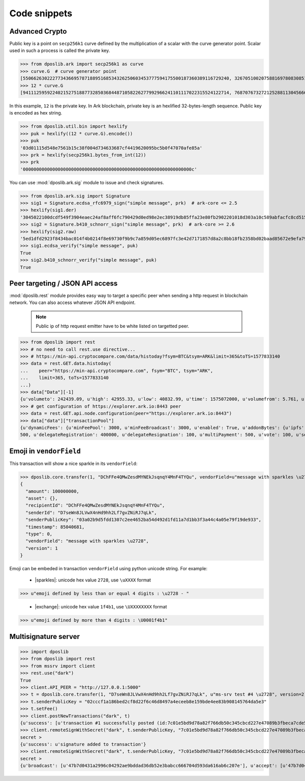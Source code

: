 .. _snippets:

===============
 Code snippets
===============

Advanced Crypto
---------------

Public key is a point on ``secp256k1`` curve defined by the multiplication of a
scalar with the curve generator point. Scalar used in such a process is called
the private key.

>>> from dposlib.ark import secp256k1 as curve
>>> curve.G  # curve generator point
[55066263022277343669578718895168534326250603453777594175500187360389116729240, 32670510020758816978083085130507043184471273380659243275938904335757337482424]
>>> 12 * curve.G
[94111259592240215275188773285036844871058226277992966241101117022315524122714, 76870767327212528811304566602812752860184934880685532702451763239157141742375]

In this example, ``12`` is the private key. In Ark blockchain, private key is
an hexlified 32-bytes-length sequence. Public key is encoded as hex string. 

>>> from dposlib.util.bin import hexlify
>>> puk = hexlify((12 * curve.G).encode())
>>> puk
'03d01115d548e7561b15c38f004d734633687cf4419620095bc5b0f47070afe85a'
>>> prk = hexlify(secp256k1.bytes_from_int(12))
>>> prk
'000000000000000000000000000000000000000000000000000000000000000c'

You can use :mod:`dposlib.ark.sig` module to issue and check signatures.

>>> from dposlib.ark.sig import Signature 
>>> sig1 = Signature.ecdsa_rfc6979_sign("simple message", prk)  # ark-core <= 2.5
>>> hexlify(sig1.der)
'3045022100dcdf549f3904eaec24af8aff6fc790429d0ed98e2ec38919db85ffa23e80fb2902201018d303a10c589abfacfc8cd51514d93a5b1484b0c11049765857f2dd6caa1f'
>>> sig2 = Signature.b410_schnorr_sign("simple message", prk)  # ark-core >= 2.6
>>> hexlify(sig2.raw)
'5ed1dfd2923f8434bac014f4b0214f8e69730f9b9c7a859d05ec6897fc3e42d7171857d8a2c8bb18fb2358bd02baad85672e9efa79c603231ab876a1c22b133a'
>>> sig1.ecdsa_verify("simple message", puk)
True
>>> sig2.b410_schnorr_verify("simple message", puk)
True

Peer targeting / JSON API access
--------------------------------

:mod:`dposlib.rest` module provides easy way to target a specific peer when
sending a http request in blockchain network. You can also access whatever 
JSON API endpoint.

  .. note::
  	Public ip of http request emitter have to be white listed on targetted
  	peer.

>>> from dposlib import rest
>>> # no need to call rest.use directive...
>>> # https://min-api.cryptocompare.com/data/histoday?fsym=BTC&tsym=ARK&limit=365&toTS=1577833140
>>> data = rest.GET.data.histoday(
...    peer="https://min-api.cryptocompare.com", fsym="BTC", tsym="ARK",
...    limit=365, toTs=1577833140
...)
>>> data["Data"][-1]
{u'volumeto': 242439.09, u'high': 42955.33, u'low': 40832.99, u'time': 1575072000, u'volumefrom': 5.761, u'close': 42789.9, u'open': 40966.82}
>>> # get configuration of https://explorer.ark.io:8443 peer
>>> data = rest.GET.api.node.configuration(peer="https://explorer.ark.io:8443")
>>> data["data"]["transactionPool"]
{u'dynamicFees': {u'minFeePool': 3000, u'minFeeBroadcast': 3000, u'enabled': True, u'addonBytes': {u'ipfs': 250, u'transfer': 100, u'timelockTransfer': 500, u'multiSignature':
500, u'delegateRegistration': 400000, u'delegateResignation': 100, u'multiPayment': 500, u'vote': 100, u'secondSignature': 250}}}>>> rest.use("ark")

Emoji in ``vendorField``
------------------------

This transaction will show a nice sparkle in its ``vendorField``:

>>> dposlib.core.transfer(1, "DChFFe4QMwZesdMYNEkJsqnqY4MnF4TYQu", vendorField=u"message with sparkles \u2728")
{
  "amount": 100000000,
  "asset": {},
  "recipientId": "DChFFe4QMwZesdMYNEkJsqnqY4MnF4TYQu",
  "senderId": "D7seWn8JLVwX4nHd9hh2Lf7gvZNiRJ7qLk",
  "senderPublicKey": "03a02b9d5fdd1307c2ee4652ba54d492d1fd11a7d1bb3f3a44c4a05e79f19de933",
  "timestamp": 85040681,
  "type": 0,
  "vendorField": "message with sparkles \u2728",
  "version": 1
}

Emoji can be embeded in transaction ``vendorField`` using python unicode
string. For example:

  * |sparkles|: unicode hex value ``2728``, use ``\uXXXX`` format
>>> u"emoji defined by less than or equal 4 digits : \u2728 - "

  * |exchange|: unicode hex value ``1f4b1``, use ``\UXXXXXXXX`` format
>>> u"emoji defined by more than 4 digits : \U0001f4b1"

Multisignature server
---------------------

>>> import dposlib
>>> from dposlib import rest
>>> from mssrv import client
>>> rest.use("dark")
True
>>> client.API_PEER = "http://127.0.0.1:5000"
>>> t = dposlib.core.transfer(1, "D7seWn8JLVwX4nHd9hh2Lf7gvZNiRJ7qLk", u"ms-srv test #4 \u2728", version=2)
>>> t.senderPublicKey = "02cccf1a186bed2cf8d22f6c46d8497a4eceeb8e159bde4ee83b908145764da5e3"
>>> t.setFee()
>>> client.postNewTransactions("dark", t)
{u'success': [u'transaction #1 successfully posted (id:7c01e5bd9d78a82f766db50c345cbcd227e47089b3fbeca7cde530a46bfcb77e)']}
>>> client.remoteSignWithSecret("dark", t.senderPublicKey, "7c01e5bd9d78a82f766db50c345cbcd227e47089b3fbeca7cde530a46bfcb77e")
secret >
{u'success': u'signature added to transaction'}
>>> client.remoteSignWithSecret("dark", t.senderPublicKey, "7c01e5bd9d78a82f766db50c345cbcd227e47089b3fbeca7cde530a46bfcb77e")
secret >
{u'broadcast': [u'47b7d0431a2996c04292ae9bddad36db52e3babcc666704d593da616ab6c207e'], u'accept': [u'47b7d0431a2996c04292ae9bddad36db52e3babcc666704d593da616ab6c207e'], u'invalid': [], u'excess': []}
